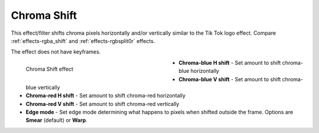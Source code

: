 .. meta::

   :description: Do your first steps with Kdenlive video editor, using chroma shift effect
   :keywords: KDE, Kdenlive, video editor, help, learn, easy, effects, filter, video effects, stylize, chroma shift

.. metadata-placeholder

   :authors: - Bernd Jordan (https://discuss.kde.org/u/berndmj)

   :license: Creative Commons License SA 4.0


.. _effects-chroma_shift:

Chroma Shift
============

This effect/filter shifts chroma pixels horizontally and/or vertically similar to the Tik Tok logo effect. Compare :ref:`effects-rgba_shift` and :ref:`effects-rgbsplit0r` effects.

The effect does not have keyframes.

.. figure:: /images/effects_and_compositions/kdenlive2304_effects-chroma_shift.webp
   :width: 400px
   :figwidth: 400px
   :align: left
   :alt: kdenlive2304_effects-chroma_shift

   Chroma Shift effect

* **Chroma-blue H shift** - Set amount to shift chroma-blue horizontally

* **Chroma-blue V shift** - Set amount to shift chroma-blue vertically

* **Chroma-red H shift** - Set amount to shift chroma-red horizontally

* **Chroma-red V shift** - Set amount to shift chroma-red vertically

* **Edge mode** - Set edge mode determining what happens to pixels when shifted outside the frame. Options are **Smear** (default) or **Warp**.
